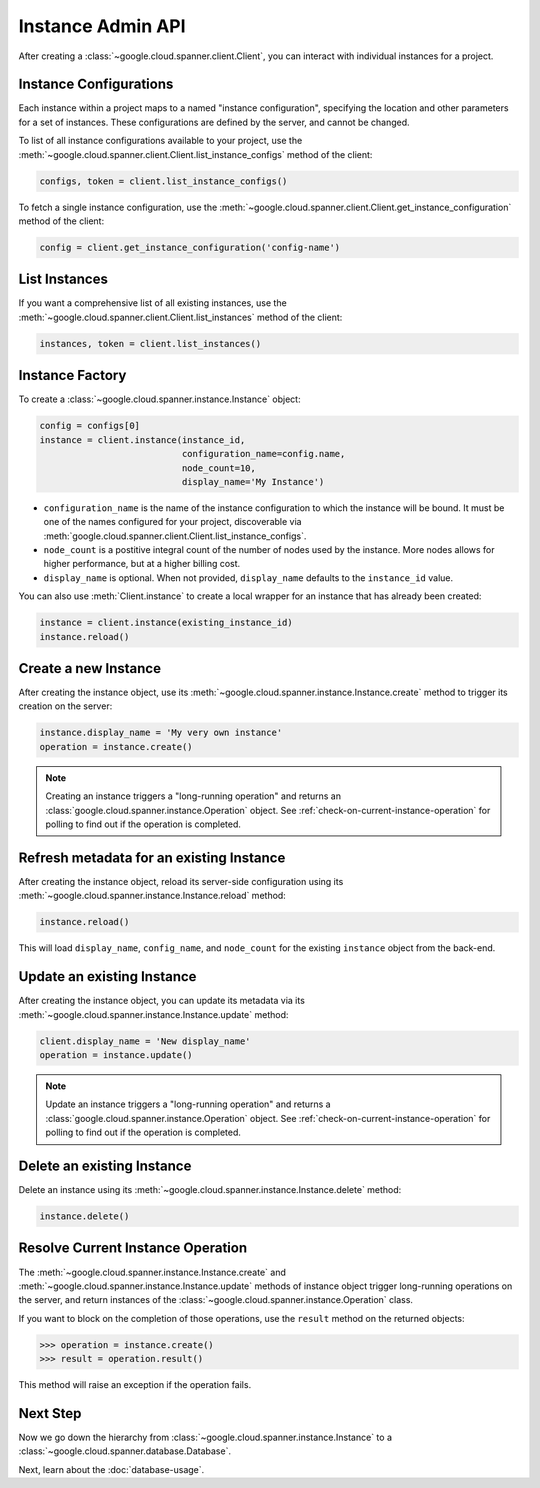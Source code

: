 Instance Admin API
==================

After creating a :class:`~google.cloud.spanner.client.Client`, you can
interact with individual instances for a project.

Instance Configurations
-----------------------

Each instance within a project maps to a named "instance configuration",
specifying the location and other parameters for a set of instances.  These
configurations are defined by the server, and cannot be changed.

To list of all instance configurations available to your project, use the
:meth:`~google.cloud.spanner.client.Client.list_instance_configs`
method of the client:

.. code:: python

    configs, token = client.list_instance_configs()


To fetch a single instance configuration, use the
:meth:`~google.cloud.spanner.client.Client.get_instance_configuration`
method of the client:

.. code:: python

    config = client.get_instance_configuration('config-name')


List Instances
--------------

If you want a comprehensive list of all existing instances, use the
:meth:`~google.cloud.spanner.client.Client.list_instances` method of
the client:

.. code:: python

    instances, token = client.list_instances()


Instance Factory
----------------

To create a :class:`~google.cloud.spanner.instance.Instance` object:

.. code:: python

    config = configs[0]
    instance = client.instance(instance_id,
                               configuration_name=config.name,
                               node_count=10,
                               display_name='My Instance')

- ``configuration_name`` is the name of the instance configuration to which the
  instance will be bound.  It must be one of the names configured for your
  project, discoverable via
  :meth:`google.cloud.spanner.client.Client.list_instance_configs`.

- ``node_count`` is a postitive integral count of the number of nodes used
  by the instance.  More nodes allows for higher performance, but at a higher
  billing cost.

- ``display_name`` is optional. When not provided, ``display_name`` defaults
  to the ``instance_id`` value.

You can also use :meth:`Client.instance` to create a local wrapper for
an instance that has already been created:

.. code:: python

    instance = client.instance(existing_instance_id)
    instance.reload()


Create a new Instance
---------------------

After creating the instance object, use its
:meth:`~google.cloud.spanner.instance.Instance.create` method to
trigger its creation on the server:

.. code:: python

    instance.display_name = 'My very own instance'
    operation = instance.create()

.. note::

    Creating an instance triggers a "long-running operation" and
    returns an :class:`google.cloud.spanner.instance.Operation`
    object.  See :ref:`check-on-current-instance-operation` for polling
    to find out if the operation is completed.


Refresh metadata for an existing Instance
-----------------------------------------

After creating the instance object, reload its server-side configuration
using its :meth:`~google.cloud.spanner.instance.Instance.reload` method:

.. code:: python

    instance.reload()

This will load ``display_name``, ``config_name``, and ``node_count``
for the existing ``instance`` object from the back-end.


Update an existing Instance
---------------------------

After creating the instance object, you can update its metadata via
its :meth:`~google.cloud.spanner.instance.Instance.update` method:

.. code:: python

    client.display_name = 'New display_name'
    operation = instance.update()

.. note::

    Update an instance triggers a "long-running operation" and
    returns a :class:`google.cloud.spanner.instance.Operation`
    object.  See :ref:`check-on-current-instance-operation` for polling
    to find out if the operation is completed.


Delete an existing Instance
---------------------------

Delete an instance using its
:meth:`~google.cloud.spanner.instance.Instance.delete` method:

.. code:: python

    instance.delete()


.. _check-on-current-instance-operation:

Resolve Current Instance Operation
----------------------------------

The :meth:`~google.cloud.spanner.instance.Instance.create` and
:meth:`~google.cloud.spanner.instance.Instance.update` methods of instance
object trigger long-running operations on the server, and return instances
of the :class:`~google.cloud.spanner.instance.Operation` class.

If you want to block on the completion of those operations, use the
``result`` method on the returned objects:

.. code:: python

    >>> operation = instance.create()
    >>> result = operation.result()

This method will raise an exception if the operation fails.


Next Step
---------

Now we go down the hierarchy from
:class:`~google.cloud.spanner.instance.Instance` to a
:class:`~google.cloud.spanner.database.Database`.

Next, learn about the :doc:`database-usage`.


.. _Instance Admin API: https://cloud.google.com/spanner/reference/rpc/google.spanner.admin.instance.v1
